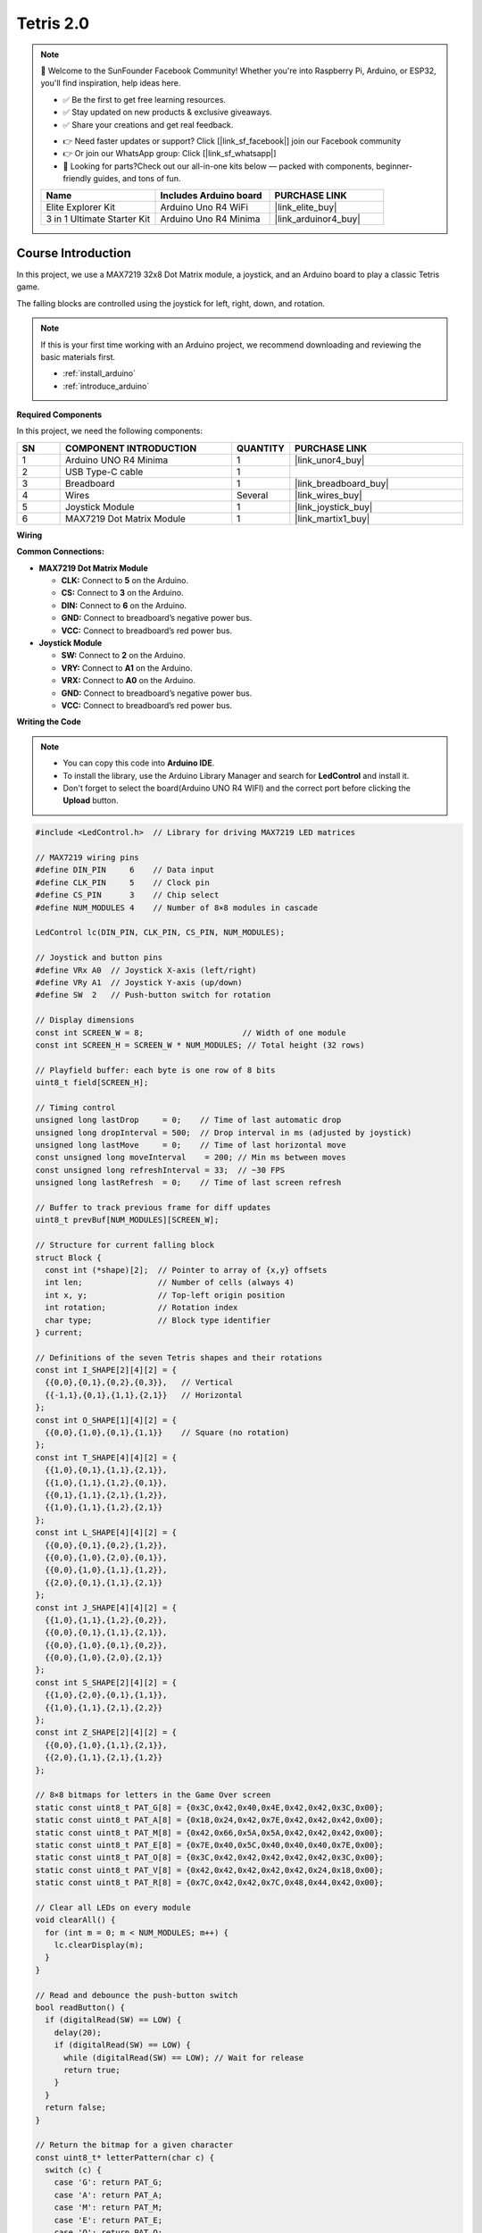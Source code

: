 .. _Tetris2.0:

Tetris 2.0
==============================================================

.. note::
  
  🌟 Welcome to the SunFounder Facebook Community! Whether you're into Raspberry Pi, Arduino, or ESP32, you'll find inspiration, help ideas here.
   
  - ✅ Be the first to get free learning resources. 
   
  - ✅ Stay updated on new products & exclusive giveaways. 
   
  - ✅ Share your creations and get real feedback.
   
  * 👉 Need faster updates or support? Click [|link_sf_facebook|] join our Facebook community 

  * 👉 Or join our WhatsApp group: Click [|link_sf_whatsapp|]
  
  * 🎁 Looking for parts?Check out our all-in-one kits below — packed with components, beginner-friendly guides, and tons of fun.
  
  .. list-table::
    :widths: 20 20 20
    :header-rows: 1

    *   - Name	
        - Includes Arduino board
        - PURCHASE LINK
    *   - Elite Explorer Kit	
        - Arduino Uno R4 WiFi
        - |link_elite_buy|
    *   - 3 in 1 Ultimate Starter Kit
        - Arduino Uno R4 Minima
        - |link_arduinor4_buy|

Course Introduction
------------------------

In this project, we use a MAX7219 32x8 Dot Matrix module, a joystick, and an Arduino board to play a classic Tetris game.

The falling blocks are controlled using the joystick for left, right, down, and rotation.

.. raw:: html
 
  <iframe width="700" height="394" src="https://www.youtube.com/embed/twoLjRuVtr8?si=O8KKBsVifbbs-2nq" title="YouTube video player" frameborder="0" allow="accelerometer; autoplay; clipboard-write; encrypted-media; gyroscope; picture-in-picture; web-share" referrerpolicy="strict-origin-when-cross-origin" allowfullscreen></iframe>

.. note::

  If this is your first time working with an Arduino project, we recommend downloading and reviewing the basic materials first.
  
  * :ref:`install_arduino`
  * :ref:`introduce_arduino`

**Required Components**

In this project, we need the following components:

.. list-table::
    :widths: 5 20 5 20
    :header-rows: 1

    *   - SN
        - COMPONENT INTRODUCTION	
        - QUANTITY
        - PURCHASE LINK

    *   - 1
        - Arduino UNO R4 Minima
        - 1
        - |link_unor4_buy|
    *   - 2
        - USB Type-C cable
        - 1
        - 
    *   - 3
        - Breadboard
        - 1
        - |link_breadboard_buy|
    *   - 4
        - Wires
        - Several
        - |link_wires_buy|
    *   - 5
        - Joystick Module
        - 1
        - |link_joystick_buy|
    *   - 6
        - MAX7219 Dot Matrix Module
        - 1
        - |link_martix1_buy|


**Wiring**

.. image:: img/Tetris_2.0_bb.png

**Common Connections:**

* **MAX7219 Dot Matrix Module**

  - **CLK:** Connect to **5** on the Arduino.
  - **CS:** Connect to **3** on the Arduino.
  - **DIN:** Connect to **6** on the Arduino.
  - **GND:** Connect to breadboard’s negative power bus.
  - **VCC:** Connect to breadboard’s red power bus.

* **Joystick Module**

  - **SW:** Connect to **2** on the Arduino.
  - **VRY:** Connect to **A1** on the Arduino.
  - **VRX:** Connect to **A0** on the Arduino.
  - **GND:** Connect to breadboard’s negative power bus.
  - **VCC:** Connect to breadboard’s red power bus.

**Writing the Code**

.. note::

    * You can copy this code into **Arduino IDE**. 
    * To install the library, use the Arduino Library Manager and search for **LedControl** and install it.
    * Don't forget to select the board(Arduino UNO R4 WIFI) and the correct port before clicking the **Upload** button.

.. code-block:: arduino

      #include <LedControl.h>  // Library for driving MAX7219 LED matrices

      // MAX7219 wiring pins
      #define DIN_PIN     6    // Data input
      #define CLK_PIN     5    // Clock pin
      #define CS_PIN      3    // Chip select
      #define NUM_MODULES 4    // Number of 8×8 modules in cascade

      LedControl lc(DIN_PIN, CLK_PIN, CS_PIN, NUM_MODULES);

      // Joystick and button pins
      #define VRx A0  // Joystick X-axis (left/right)
      #define VRy A1  // Joystick Y-axis (up/down)
      #define SW  2   // Push-button switch for rotation

      // Display dimensions
      const int SCREEN_W = 8;                     // Width of one module
      const int SCREEN_H = SCREEN_W * NUM_MODULES; // Total height (32 rows)

      // Playfield buffer: each byte is one row of 8 bits
      uint8_t field[SCREEN_H];

      // Timing control
      unsigned long lastDrop     = 0;    // Time of last automatic drop
      unsigned long dropInterval = 500;  // Drop interval in ms (adjusted by joystick)
      unsigned long lastMove     = 0;    // Time of last horizontal move
      const unsigned long moveInterval    = 200; // Min ms between moves
      const unsigned long refreshInterval = 33;  // ~30 FPS
      unsigned long lastRefresh  = 0;    // Time of last screen refresh

      // Buffer to track previous frame for diff updates
      uint8_t prevBuf[NUM_MODULES][SCREEN_W];

      // Structure for current falling block
      struct Block {
        const int (*shape)[2];  // Pointer to array of {x,y} offsets
        int len;                // Number of cells (always 4)
        int x, y;               // Top-left origin position
        int rotation;           // Rotation index
        char type;              // Block type identifier
      } current;

      // Definitions of the seven Tetris shapes and their rotations
      const int I_SHAPE[2][4][2] = {
        {{0,0},{0,1},{0,2},{0,3}},   // Vertical
        {{-1,1},{0,1},{1,1},{2,1}}   // Horizontal
      };
      const int O_SHAPE[1][4][2] = {
        {{0,0},{1,0},{0,1},{1,1}}    // Square (no rotation)
      };
      const int T_SHAPE[4][4][2] = {
        {{1,0},{0,1},{1,1},{2,1}},
        {{1,0},{1,1},{1,2},{0,1}},
        {{0,1},{1,1},{2,1},{1,2}},
        {{1,0},{1,1},{1,2},{2,1}}
      };
      const int L_SHAPE[4][4][2] = {
        {{0,0},{0,1},{0,2},{1,2}},
        {{0,0},{1,0},{2,0},{0,1}},
        {{0,0},{1,0},{1,1},{1,2}},
        {{2,0},{0,1},{1,1},{2,1}}
      };
      const int J_SHAPE[4][4][2] = {
        {{1,0},{1,1},{1,2},{0,2}},
        {{0,0},{0,1},{1,1},{2,1}},
        {{0,0},{1,0},{0,1},{0,2}},
        {{0,0},{1,0},{2,0},{2,1}}
      };
      const int S_SHAPE[2][4][2] = {
        {{1,0},{2,0},{0,1},{1,1}},
        {{1,0},{1,1},{2,1},{2,2}}
      };
      const int Z_SHAPE[2][4][2] = {
        {{0,0},{1,0},{1,1},{2,1}},
        {{2,0},{1,1},{2,1},{1,2}}
      };

      // 8×8 bitmaps for letters in the Game Over screen
      static const uint8_t PAT_G[8] = {0x3C,0x42,0x40,0x4E,0x42,0x42,0x3C,0x00};
      static const uint8_t PAT_A[8] = {0x18,0x24,0x42,0x7E,0x42,0x42,0x42,0x00};
      static const uint8_t PAT_M[8] = {0x42,0x66,0x5A,0x5A,0x42,0x42,0x42,0x00};
      static const uint8_t PAT_E[8] = {0x7E,0x40,0x5C,0x40,0x40,0x40,0x7E,0x00};
      static const uint8_t PAT_O[8] = {0x3C,0x42,0x42,0x42,0x42,0x42,0x3C,0x00};
      static const uint8_t PAT_V[8] = {0x42,0x42,0x42,0x42,0x42,0x24,0x18,0x00};
      static const uint8_t PAT_R[8] = {0x7C,0x42,0x42,0x7C,0x48,0x44,0x42,0x00};

      // Clear all LEDs on every module
      void clearAll() {
        for (int m = 0; m < NUM_MODULES; m++) {
          lc.clearDisplay(m);
        }
      }

      // Read and debounce the push-button switch
      bool readButton() {
        if (digitalRead(SW) == LOW) {
          delay(20);
          if (digitalRead(SW) == LOW) {
            while (digitalRead(SW) == LOW); // Wait for release
            return true;
          }
        }
        return false;
      }

      // Return the bitmap for a given character
      const uint8_t* letterPattern(char c) {
        switch (c) {
          case 'G': return PAT_G;
          case 'A': return PAT_A;
          case 'M': return PAT_M;
          case 'E': return PAT_E;
          case 'O': return PAT_O;
          case 'V': return PAT_V;
          case 'R': return PAT_R;
          default:  return PAT_E;
        }
      }

      // Game Over animation: flash, display "GAME", wait 1s, then display "OVER"
      void gameOverSequence() {
        // 1) Flash all LEDs three times
        for (int i = 0; i < 3; i++) {
          clearAll();
          delay(500);
          for (int m = 0; m < NUM_MODULES; m++)
            for (int r = 0; r < SCREEN_W; r++)
              lc.setRow(m, r, 0xFF);
          delay(500);
        }

        // 2) Display "GAME" rotated 90° CW
        const char* w1 = "GAME";
        for (int seg = 0; seg < 4; seg++) {
          const uint8_t* pat = letterPattern(w1[seg]);
          uint8_t rot[8] = {};
          // Rotate 90° CW: (x,y) → (7-y, x)
          for (int y = 0; y < 8; y++) {
            for (int x = 0; x < 8; x++) {
              if (pat[y] & (1 << x)) {
                int nx = 7 - y;  
                int ny = x;      
                rot[ny] |= (1 << nx);
              }
            }
          }
          int module = NUM_MODULES - 1 - seg;
          for (int row = 0; row < 8; row++) {
            lc.setRow(module, row, rot[row]);
          }
        }
        delay(1000);  // Wait 1 second before showing OVER

        // 3) Display "OVER" rotated 90° CW
        const char* w2 = "OVER";
        for (int seg = 0; seg < 4; seg++) {
          const uint8_t* pat = letterPattern(w2[seg]);
          uint8_t rot[8] = {};
          for (int y = 0; y < 8; y++) {
            for (int x = 0; x < 8; x++) {
              if (pat[y] & (1 << x)) {
                int nx = 7 - y;
                int ny = x;
                rot[ny] |= (1 << nx);
              }
            }
          }
          int module = NUM_MODULES - 1 - seg;
          for (int row = 0; row < 8; row++) {
            lc.setRow(module, row, rot[row]);
          }
        }
        delay(1000);  // Hold OVER for 1 second

        // 4) Wait for button press to restart
        while (digitalRead(SW) != LOW) delay(10);
        while (digitalRead(SW) == LOW) delay(10);
      }

      // Spawn a new random Tetris block at the top center
      void spawnBlock() {
        int r = random(7);
        int sx = SCREEN_W / 2 - 2;  // Center X
        current.rotation = 0;
        switch (r) {
          case 0: current = {I_SHAPE[0],4,sx,0,0,'I'}; break;
          case 1: current = {O_SHAPE[0],4,sx,0,0,'O'}; break;
          case 2: current = {T_SHAPE[0],4,sx,0,0,'T'}; break;
          case 3: current = {L_SHAPE[0],4,sx,0,0,'L'}; break;
          case 4: current = {J_SHAPE[0],4,sx,0,0,'J'}; break;
          case 5: current = {S_SHAPE[0],4,sx,0,0,'S'}; break;
          case 6: current = {Z_SHAPE[0],4,sx,0,0,'Z'}; break;
        }
      }

      // Reset game state: clear playfield and display
      void resetGame() {
        memset(field, 0, sizeof(field));
        clearAll();
        for (int m = 0; m < NUM_MODULES; m++)
          for (int r = 0; r < SCREEN_W; r++)
            prevBuf[m][r] = 0;
        spawnBlock();
        lastDrop    = millis();
        lastRefresh = millis();
      }

      // Draw playfield and current block with diff updates
      void writeBuffer() {
        uint8_t buf[NUM_MODULES][SCREEN_W] = {};

        // Draw fixed blocks
        for (int y = 0; y < SCREEN_H; y++) {
          uint8_t row = field[y];
          if (!row) continue;
          int mod = NUM_MODULES - 1 - (y / SCREEN_W);
          int bit = 1 << (7 - (y % SCREEN_W));
          for (int x = 0; x < SCREEN_W; x++) {
            if (row & (1 << x)) buf[mod][x] |= bit;
          }
        }

        // Draw current falling block
        for (int i = 0; i < current.len; i++) {
          int xx = current.x + current.shape[i][0];
          int yy = current.y + current.shape[i][1];
          if (xx < 0 || xx >= SCREEN_W || yy < 0 || yy >= SCREEN_H) continue;
          int mod = NUM_MODULES - 1 - (yy / SCREEN_W);
          int bit = 1 << (7 - (yy % SCREEN_W));
          buf[mod][xx] |= bit;
        }

        // Update only changed rows
        for (int m = 0; m < NUM_MODULES; m++) {
          for (int r = 0; r < SCREEN_W; r++) {
            if (buf[m][r] != prevBuf[m][r]) {
              lc.setRow(m, r, buf[m][r]);
              prevBuf[m][r] = buf[m][r];
            }
          }
        }
      }

      // Check for collision at position (nx, ny)
      bool checkCollision(int nx, int ny) {
        for (int i = 0; i < current.len; i++) {
          int xx = nx + current.shape[i][0];
          int yy = ny + current.shape[i][1];
          if (xx < 0 || xx >= SCREEN_W || yy >= SCREEN_H) return true;
          if (yy >= 0 && (field[yy] & (1 << xx))) return true;
        }
        return false;
      }

      // Fix current block into field and clear full lines
      void placeBlock() {
        for (int i = 0; i < current.len; i++) {
          int xx = current.x + current.shape[i][0];
          int yy = current.y + current.shape[i][1];
          if (yy >= 0 && yy < SCREEN_H) field[yy] |= (1 << xx);
        }
        // Clear any full rows
        for (int y = 0; y < SCREEN_H; y++) {
          if (field[y] == 0xFF) {
            for (int j = y; j > 0; j--) field[j] = field[j - 1];
            field[0] = 0;
          }
        }
      }

      // Rotate block with rollback on collision
      void rotateBlock() {
        int limit = (current.type=='I'||current.type=='S'||current.type=='Z') ? 2
                  : (current.type=='O' ? 1 : 4);
        int nr = (current.rotation + 1) % limit;
        const int (*ns)[2] = nullptr;
        if      (current.type=='I') ns = I_SHAPE[nr];
        else if (current.type=='O') ns = O_SHAPE[0];
        else if (current.type=='T') ns = T_SHAPE[nr];
        else if (current.type=='L') ns = L_SHAPE[nr];
        else if (current.type=='J') ns = J_SHAPE[nr];
        else if (current.type=='S') ns = S_SHAPE[nr];
        else if (current.type=='Z') ns = Z_SHAPE[nr];

        Block bak = current;
        current.shape    = ns;
        current.rotation = nr;
        if (checkCollision(current.x, current.y)) current = bak;
      }

      void setup() {
        pinMode(SW, INPUT_PULLUP);     // Button input with pull-up
        randomSeed(analogRead(0));     // Seed RNG
        for (int m = 0; m < NUM_MODULES; m++) {
          lc.shutdown(m, false);
          lc.setIntensity(m, 8);
          lc.clearDisplay(m);
          for (int r = 0; r < SCREEN_W; r++) prevBuf[m][r] = 0;
        }
        resetGame();  // Start the game
      }

      void loop() {
        unsigned long now = millis();

        // Horizontal movement via joystick X-axis
        int ax = analogRead(VRx);
        if (now - lastMove > moveInterval) {
          if (ax < 400 && !checkCollision(current.x + 1, current.y)) {
            current.x++; lastMove = now;
          } else if (ax > 600 && !checkCollision(current.x - 1, current.y)) {
            current.x--; lastMove = now;
          }
        }

        // Rotate on button press
        if (readButton()) rotateBlock();

        // Adjust drop speed via joystick Y-axis (down = faster)
        int ay = analogRead(VRy);
        dropInterval = 700 - constrain(map(ay,512,1023,0,690),0,690);

        // Automatic drop & top-hit detection
        if (now - lastDrop > dropInterval) {
          lastDrop = now;
          if (!checkCollision(current.x, current.y + 1)) {
            current.y++;
          } else {
            // Check for game over (block at top)
            bool hitTop = false;
            for (int i = 0; i < current.len; i++) {
              if (current.y + current.shape[i][1] == 0) {
                hitTop = true; break;
              }
            }
            if (hitTop) {
              gameOverSequence();
              resetGame();
              return;
            } else {
              placeBlock();
              spawnBlock();
            }
          }
        }

        // Refresh display at ~30 FPS
        if (now - lastRefresh >= refreshInterval) {
          writeBuffer();
          lastRefresh = now;
        }
      }
